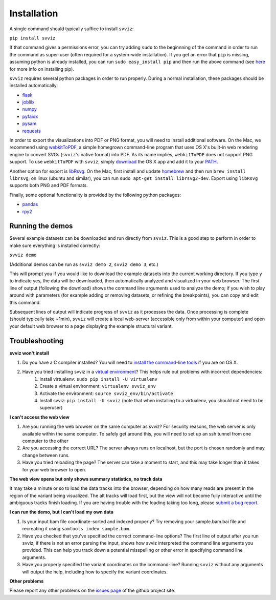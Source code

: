 Installation
============

A single command should typically suffice to install ``svviz``:

``pip install svviz``

If that command gives a permissions error, you can try adding ``sudo`` to the beginnning of the command in order to run the command as super-user (often required for a system-wide installation). If you get an error that ``pip`` is missing, assuming python is already installed, you can run ``sudo easy_install pip`` and then run the above command (see `here <https://pip.pypa.io/en/latest/installing.html>`_ for more info on installing pip).

``svviz`` requires several python packages in order to run properly. During a normal installation, these packages should be installed automatically:

- `flask <http://flask.pocoo.org>`_
- `joblib <https://github.com/joblib/joblib>`_
- `numpy <http://www.numpy.org>`_
- `pyfaidx <https://github.com/mdshw5/pyfaidx>`_
- `pysam <http://pysam.readthedocs.org/>`_
- `requests <http://docs.python-requests.org/en/latest/>`_

In order to export the visualizations into PDF or PNG format, you will need to install additional software. On the Mac, we recommend using `webkitToPDF <https://github.com/nspies/webkitToPDF/tree/master>`_, a simple homegrown command-line program that uses OS X's built-in web rendering engine to convert SVGs (``svviz``'s native format) into PDF. As its name implies, ``webkitToPDF`` does not support PNG support. To use ``webkitToPDF`` with ``svviz``, simply `download <https://github.com/nspies/webkitToPDF/releases/latest>`_ the OS X app and add it to your `PATH <http://hathaway.cc/post/69201163472/how-to-edit-your-path-environment-variables-on-mac>`_.

Another option for export is `libRsvg <https://wiki.gnome.org/action/show/Projects/LibRsvg>`_. On the Mac, first install and update `homebrew <http://brew.sh>`_ and then run ``brew install librsvg``; on linux (ubuntu and similar), you can run ``sudo apt-get install librsvg2-dev``. Export using ``libRsvg`` supports both PNG and PDF formats.

Finally, some optional functionality is provided by the following python packages:

- `pandas <http://pandas.pydata.org>`_
- `rpy2 <https://bitbucket.org/rpy2/rpy2>`_



Running the demos
-----------------

Several example datasets can be downloaded and run directly from ``svviz``. This is a good step to perform in order to make sure everything is installed correctly:

``svviz demo``

(Additional demos can be run as ``svviz demo 2``, ``svviz demo 3``, etc.)

This will prompt you if you would like to download the example datasets into the current working directory. If you type ``y`` to indicate yes, the data will be downloaded, then automatically analyzed and visualized in your web browser. The first line of output (following the download) shows the command line arguments used to analyze the demo; if you wish to play around with parameters (for example adding or removing datasets, or refining the breakpoints), you can copy and edit this command.

Subsequent lines of output will indicate progress of ``svviz`` as it processes the data. Once processing is complete (should typically take ~1min), ``svviz`` will create a local web-server (accessible only from within your computer) and open your default web browser to a page displaying the example structural variant.


Troubleshooting
---------------

**svviz won't install**

1. Do you have a C compiler installed? You will need to `install the command-line tools <http://osxdaily.com/2014/02/12/install-command-line-tools-mac-os-x/>`_ if you are on OS X.
2. Have you tried installing svviz in a `virtual environment <http://docs.python-guide.org/en/latest/dev/virtualenvs/>`_? This helps rule out problems with incorrect dependencies:
    1. Install virtualenv: ``sudo pip install -U virtualenv``
    2. Create a virtual environment: ``virtualenv svviz_env``
    3. Activate the environment: ``source svviz_env/bin/activate``
    4. Install svviz: ``pip install -U svviz`` (note that when installing to a virtualenv, you should not need to be superuser)

**I can't access the web view**

1. Are you running the web browser on the same computer as svviz? For security reasons, the web server is only available within the same computer. To safely get around this, you will need to set up an ssh tunnel from one computer to the other
2. Are you accessing the correct URL? The server always runs on localhost, but the port is chosen randomly and may change between runs.
3. Have you tried reloading the page? The server can take a moment to start, and this may take longer than it takes for your web browser to open.

**The web view opens but only shows summary statistics, no track data**

It may take a minute or so to load the data tracks into the browser, depending on how many reads are present in the region of the variant being visualized. The alt tracks will load first, but the view will not become fully interactive until the ambiguous tracks finish loading. If you are having trouble with the loading taking too long, please `submit a bug report <https://github.com/svviz/svviz/issues>`_.

**I can run the demo, but I can't load my own data**

1. Is your input bam file coordinate-sorted and indexed properly? Try removing your sample.bam.bai file and recreating it using ``samtools index sample.bam``.
2. Have you checked that you've specified the correct command-line options? The first line of output after you run svviz, if there is not an error parsing the input, shows how svviz interpreted the command line arguments you provided. This can help you track down a potential misspelling or other error in specifying command line arguments.
3. Have you properly specified the variant coordinates on the command-line? Running ``svviz`` without any arguments will output the help, including how to specify the variant coordinates.

**Other problems**

Please report any other problems on the `issues page <https://github.com/svviz/svviz/issues>`_ of the github project site.